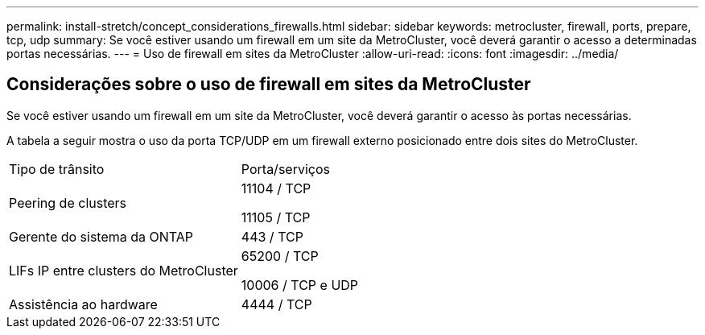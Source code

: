 ---
permalink: install-stretch/concept_considerations_firewalls.html 
sidebar: sidebar 
keywords: metrocluster, firewall, ports, prepare, tcp, udp 
summary: Se você estiver usando um firewall em um site da MetroCluster, você deverá garantir o acesso a determinadas portas necessárias. 
---
= Uso de firewall em sites da MetroCluster
:allow-uri-read: 
:icons: font
:imagesdir: ../media/




== Considerações sobre o uso de firewall em sites da MetroCluster

Se você estiver usando um firewall em um site da MetroCluster, você deverá garantir o acesso às portas necessárias.

A tabela a seguir mostra o uso da porta TCP/UDP em um firewall externo posicionado entre dois sites do MetroCluster.

|===


| Tipo de trânsito | Porta/serviços 


 a| 
Peering de clusters
 a| 
11104 / TCP

11105 / TCP



 a| 
Gerente do sistema da ONTAP
 a| 
443 / TCP



 a| 
LIFs IP entre clusters do MetroCluster
 a| 
65200 / TCP

10006 / TCP e UDP



 a| 
Assistência ao hardware
 a| 
4444 / TCP

|===